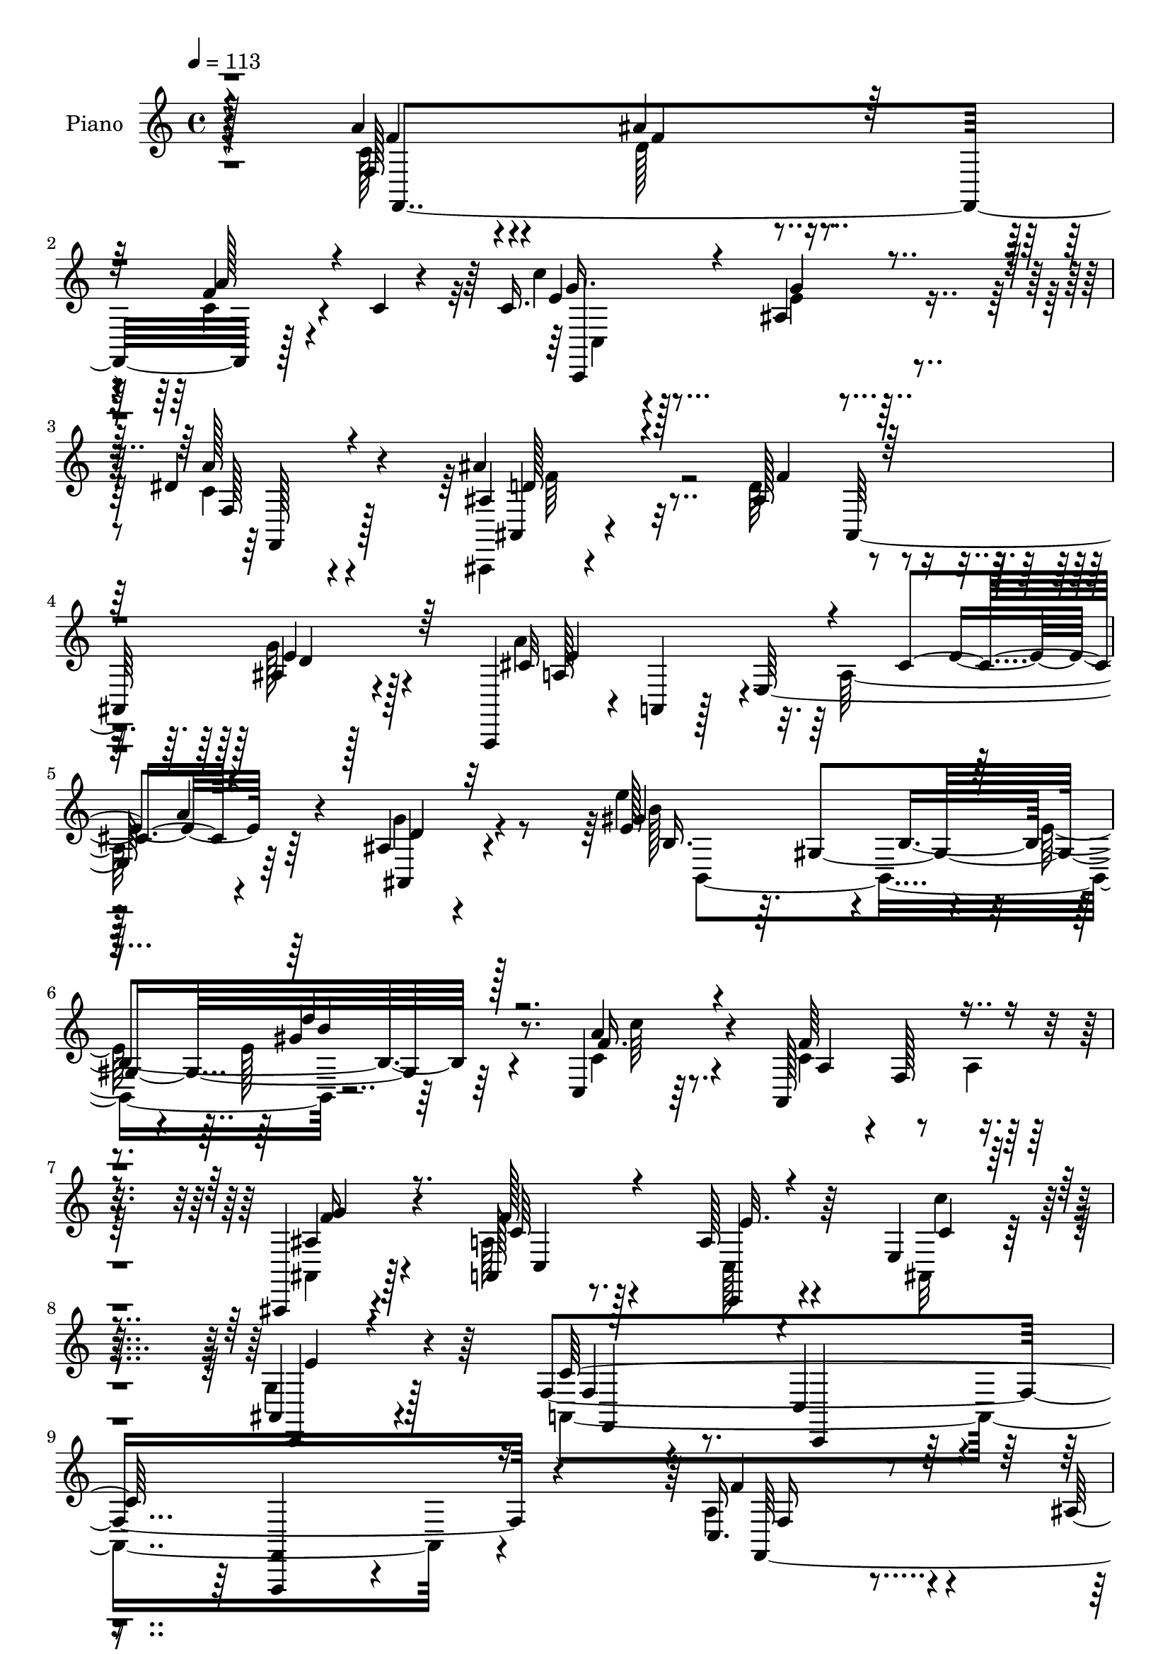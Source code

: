 % Lily was here -- automatically converted by c:/Program Files (x86)/LilyPond/usr/bin/midi2ly.py from mid/369.mid
\version "2.14.0"

\layout {
  \context {
    \Voice
    \remove "Note_heads_engraver"
    \consists "Completion_heads_engraver"
    \remove "Rest_engraver"
    \consists "Completion_rest_engraver"
  }
}

trackAchannelA = {


  \key c \major
    
  \set Staff.instrumentName = "HD369PN"
  
  \time 4/4 
  

  \key c \major
  
  \tempo 4 = 113 
  \skip 128*1117 
  % [MARKER] estrof
  \skip 128*3947 
  \tempo 4 = 113 
  \skip 4*1126/96 
  % [MARKER] estrof
  \skip 4*12910/96 
  % [MARKER] estrofa
  \skip 16*533 
  % [MARKER] estrof
  
}

trackA = <<
  \context Voice = voiceA \trackAchannelA
>>


trackBchannelA = {
  
  \set Staff.instrumentName = "Piano"
  
}

trackBchannelB = \relative c {
  r4*103/96 a''4*46/96 r4*55/96 ais4*85/96 r4*103/96 f4*37/96 r4*28/96 c4*7/96 
  r4*26/96 c16. r128*23 ais4*23/96 r4*158/96 dis4*55/96 r4*49/96 ais'4*41/96 
  r32*5 ais,128*35 r4*91/96 ais4*16/96 r128*31 a,,4*40/96 r4*8/96 a' 
  r128*13 e'64*33 r64*15 ais4*23/96 r4*85/96 e'128*31 r4*7/96 b4*109/96 
  r64*13 c,4*29/96 r64*13 a128*41 r4*62/96 ais,4*23/96 r4*77/96 a'128*9 
  r8. a'128*9 r4*85/96 e4*13/96 r4*95/96 ais,4*22/96 r4*89/96 f'4*353/96 
  r4*109/96 c16. r4*71/96 ais'128*25 r4*121/96 f128*15 r4*55/96 c4*29/96 
  r128*23 g4*41/96 r128 c,4*29/96 r4*19/96 g'4*20/96 r4*20/96 c4*26/96 
  r16 c4*34/96 r32*5 ais'4*35/96 r128*5 f,,4*31/96 r4*19/96 ais'4*29/96 
  r4*17/96 f32*5 r4*92/96 <cis' g' >4*31/96 r4*74/96 c128*19 r4*37/96 f,4*109/96 
  r4*22/96 f'4*83/96 r4*8/96 a,32 r8 c,4*116/96 r4*83/96 c4*130/96 
  r64*11 ais'4*50/96 r4*53/96 c4*130/96 r128 a4*29/96 r4*17/96 a4*34/96 
  r128*21 b4*29/96 r4*76/96 a'128*31 r4*7/96 g,,4*133/96 r4*71/96 e''128*29 
  r4*14/96 e,4*25/96 r128*7 g4*32/96 r4*22/96 c4*92/96 r64*19 c4*44/96 
  r4*62/96 ais'4*104/96 r4*91/96 f,4*14/96 r4*83/96 c'64*5 r4*16/96 g,4*134/96 
  r4*7/96 e'4*17/96 r4*73/96 f4*22/96 r4*77/96 ais,,128*9 r4*19/96 f'4*40/96 
  r4*16/96 ais'16 r4*20/96 f4*61/96 r4*91/96 ais,4*35/96 r4*74/96 a,128*15 
  r128 a'4*13/96 r4*31/96 e'32 r4*35/96 a4*79/96 r32 cis4*37/96 
  r128*5 a'64*5 r4*67/96 ais,128*7 r4*83/96 b,32*17 b''64*5 r128*23 a,4*35/96 
  r128*25 c4*50/96 r4*151/96 ais,,64*5 r8. a''4*41/96 r4*59/96 c,,,4*17/96 
  r4*86/96 c''''4*14/96 r128*29 ais,,4*25/96 r4*79/96 f,128*11 
  r4*68/96 c'4*16/96 r128*31 f,128*37 r4 f,128*5 r4*86/96 a''''4*25/96 
  r64*11 a128*11 r4*70/96 ais,4*23/96 r4*70/96 f,,,4*14/96 r4*83/96 c''4*14/96 
  r4*89/96 c'128*5 r32*7 d64*5 r128*21 g,,,4*13/96 r4*85/96 ais''4*16/96 
  r4*76/96 fis'4*79/96 r4*29/96 a'4*26/96 r4*70/96 ais,4. r4*46/96 ais,128*7 
  r4*83/96 f''4*26/96 r4*68/96 e64*5 r128*21 ais,,4*19/96 r4*79/96 c''4*43/96 
  r128*19 ais4*20/96 r64*13 ais4*32/96 r4*65/96 f,,4*11/96 r128*31 c'4*16/96 
  r4*82/96 c'128*9 r4*71/96 b4*43/96 r4*46/96 f,4*16/96 r128*27 d''4*32/96 
  r4*65/96 a'16. r128*23 g4*206/96 r4*101/96 c,4*31/96 r128*25 f,,,4*16/96 
  r4*82/96 a''4*19/96 r128*25 a'16. r64*11 ais,4*26/96 r8. g'4*32/96 
  r4*65/96 c,,,4*11/96 r128*29 c'4*11/96 r4*88/96 f4*16/96 r128*27 f,,32 
  r4*80/96 dis''32. r4*82/96 dis4*125/96 r128*31 ais,,4*16/96 r4*83/96 ais''4*16/96 
  r4*92/96 ais128*41 r4*83/96 ais,4*11/96 r4*86/96 ais'4*16/96 
  r128*25 ais,4*13/96 r4*89/96 cis'4*16/96 r128*29 f,4*41/96 r4*73/96 dis128*7 
  r8 d,128*5 r4*43/96 c''128*31 r4*40/96 a'4*31/96 r4*73/96 a'16. 
  r4*79/96 g4*23/96 r4*86/96 d8 r128*27 e,128*13 r4*88/96 f'4*76/96 
  r4*44/96 a,,4*20/96 r4*116/96 f'''32 r128*81 f,,,4*38/96 r64*11 ais'128*23 
  r128*39 f4*41/96 r4*59/96 c'4*32/96 r4*74/96 ais,4*62/96 r4*124/96 f128*7 
  r4*82/96 ais'4*35/96 r4*71/96 ais,64*19 r4*82/96 ais4*19/96 r64*15 f,128*23 
  r4*29/96 a'4 r4*44/96 c4*37/96 r4*7/96 f,4*31/96 r128*7 c4*5/96 
  r8 e'4*44/96 r4*59/96 ais,64*11 r16. c,4*127/96 r128*23 ais'4*44/96 
  r4*58/96 c128*41 r32 a4*28/96 r4*20/96 e'4*44/96 r4*49/96 b128*11 
  r4*73/96 a'4*92/96 r64. g,,4*112/96 r4*89/96 e''4*50/96 r128 g,,4*40/96 
  r64. e'128*5 r4*28/96 g'128 r4*59/96 c'4*13/96 r4 g,128*35 r4*10/96 a64*9 
  r4*50/96 ais4*91/96 r64. f,,4*125/96 r4*67/96 c'''128*9 r128*7 g,,128*29 
  r128 e'32 r128*13 c,128*5 r32*7 dis''8 r4*55/96 ais'4*44/96 r4*7/96 f,,4*35/96 
  r32. ais'16 r4*22/96 f128*21 r64*15 ais,,4*31/96 r4*74/96 a4*47/96 
  r4*4/96 a'4*11/96 r4*35/96 e'32 r4*32/96 a4*77/96 r4*13/96 e'128*15 
  r4*4/96 a4*22/96 r4*20/96 a,,4*10/96 r4*38/96 ais4*19/96 r4*86/96 e''4*94/96 
  r4*1/96 b64*7 r64*9 d'4*31/96 r4*70/96 a4*35/96 r4*64/96 a,,4*122/96 
  r128*25 ais4*26/96 r4*74/96 c4*134/96 r4*70/96 c''4*25/96 r64*15 ais,128*9 
  r4*77/96 f,4*61/96 r4*41/96 c'4*38/96 r4*10/96 a4*56/96 r4*2/96 f4*80/96 
  r4*29/96 c'''4*38/96 r64*11 f,,,,32 r4*85/96 f'''4*13/96 r4*80/96 a'64*5 
  r4*71/96 ais,4*20/96 r4*71/96 f,,4*22/96 r4*76/96 c'32. r64*13 c'4*17/96 
  r4*83/96 d'4*32/96 r4*59/96 g,,,,4*14/96 r4*83/96 ais''4*19/96 
  r4*74/96 fis' r4*31/96 a'16 r4*71/96 ais,4*122/96 r4*67/96 ais,4*37/96 
  r128*23 f''128*9 r64*11 e4*31/96 r4*67/96 ais,,4*17/96 r4*76/96 c''16 
  r4*70/96 ais4*20/96 r4*73/96 ais4*31/96 r128*21 a,4*103/96 r4*94/96 a128*11 
  r128*21 g,,,32 r128*27 g''128*5 r32*7 d''64*5 r4*67/96 a128*11 
  r64*11 g4*193/96 r4*1/96 ais,4*127/96 r4*11/96 e''4*31/96 r128*5 cis 
  r32 f,,4*22/96 r128*25 <a' a' >64*5 r128*23 a'128*11 r64*11 ais,4*22/96 
  r8. g'4*32/96 r64*11 c,,,4*11/96 r4*82/96 c'4*16/96 r128*29 f'128*9 
  r4*68/96 f,,,128*5 r128*27 dis''4*19/96 r4*79/96 dis4*107/96 
  r4*100/96 ais,,128*5 r4*79/96 ais''4*20/96 r4*86/96 ais4*127/96 
  r4*74/96 ais,32 r4*82/96 ais'4*19/96 r4*71/96 ais,128*5 r4*86/96 cis'4*13/96 
  r4*89/96 f,4*32/96 r128*23 dis,4*20/96 r4*28/96 d4*17/96 r4*40/96 c''4*23/96 
  r4*1/96 fis64 r4*118/96 a4*28/96 r4*74/96 a4*34/96 r128*27 g'4*20/96 
  r4*83/96 c,,,,4*22/96 r64*17 e''4*28/96 r4*97/96 a128*41 r4*115/96 f'4*26/96 
  r4*247/96 c4*44/96 r4*58/96 d4*104/96 r4*32/96 f,,4*49/96 f,4*29/96 
  r128*21 c''''4*32/96 r4*13/96 g,,,64*23 r4*5/96 e'4*35/96 r128*19 dis''4*53/96 
  r4*50/96 ais,,,4*28/96 r32. f'4*37/96 r4*13/96 d'4*10/96 r16. f4*44/96 
  r4*5/96 ais128*35 r4*101/96 a'4*40/96 r4*16/96 c,,,4*196/96 r4*25/96 a'4*7/96 
  r4*38/96 f,4*11/96 r4*40/96 a'''128*13 r4*65/96 ais,4*103/96 
  r64*5 c,128*13 r4*8/96 e r4*85/96 ais4*47/96 r4*2/96 f,4*17/96 
  r128*11 a'4*64/96 r128*9 a, r128*5 a'4*26/96 r32. f,,4*25/96 
  r4*73/96 b''4*28/96 r4*76/96 b4*98/96 r64*15 g,4*13/96 r64*15 c,,4*41/96 
  r4*10/96 g'4*46/96 r4*5/96 e'4*16/96 r128*9 g4*40/96 r4*5/96 c4*43/96 
  ais4*35/96 r4*19/96 g r4*25/96 g4*5/96 r4*49/96 a''4*41/96 r4*61/96 ais4*100/96 
  r4*94/96 f,,4*16/96 r4*82/96 c''4*31/96 r32. g,,8 e'4*11/96 r128*27 c,4*16/96 
  r32*7 dis'''4*40/96 r4*67/96 ais,,,64*5 r128*7 f'128*13 r64. d'32 
  r16. f4*52/96 r4*1/96 ais4*44/96 r4*49/96 ais4*11/96 r4*92/96 a,,4*10/96 
  r4*47/96 e''4*242/96 r4*77/96 ais,4*31/96 r128*23 gis'''128*45 
  r128*19 b,,,4*17/96 r128*27 c4*34/96 r128*21 a128*37 r128*27 ais128*7 
  r128*25 c4*95/96 r128 c'4*10/96 r4*94/96 c,,4*5/96 r128*31 ais''4*13/96 
  r4*94/96 f,4*89/96 r4*8/96 f'4*209/96 c'128*11 r64*11 f,,,32 
  r32*7 a''4*20/96 r8. ais4*109/96 g'128*5 r4*79/96 f,,4*20/96 
  r4*76/96 a'4*16/96 r4*80/96 f'4*16/96 r128*29 d'4*38/96 r64*9 d4*31/96 
  r4*65/96 ais'4*26/96 r4*64/96 ais,4*53/96 r32*5 a'16 r128*25 ais,64*35 
  r128*7 g4*34/96 r32 ais,4*17/96 r4*23/96 ais'4*25/96 r4*29/96 e'4*31/96 
  r4*64/96 c4*20/96 r4*76/96 ais,4*110/96 r4*85/96 ais''4*37/96 
  r4*62/96 c,,,4*11/96 r4*85/96 c'4*88/96 r32 a''8. r4*22/96 g,,,,4*14/96 
  r128*27 f''4*86/96 r4*11/96 d''4*31/96 r128*21 b4*34/96 r128*21 c,,,,4*11/96 
  r4*94/96 c'''4*13/96 r128*5 g'4*5/96 r4*19/96 c128*21 r4*109/96 c4*29/96 
  r4*73/96 f,,,,4*16/96 r4*83/96 a'''4*32/96 r128*19 a4*50/96 r64*9 ais4*31/96 
  r64*11 f,,,4*14/96 r4*82/96 a''64*5 r4*74/96 f'4*29/96 r128*25 f16 
  r4*67/96 f'4*40/96 r4*61/96 dis,4*22/96 r4*74/96 
  | % 104
  d'16. r128*23 c16 r8. ais,,,,4*38/96 r4*22/96 f'4*37/96 r64 d''4*20/96 
  r64*5 f,2 r4*77/96 ais,,4*13/96 r4*86/96 e''''4*29/96 r4*61/96 ais,,,4*19/96 
  r4*80/96 cis'32 r4*89/96 f,4*25/96 r4*59/96 a'4*49/96 r128*17 d,,,4*10/96 
  d'4*8/96 r128*11 c'4*22/96 r4*2/96 ais''128*27 r4*62/96 a,128*9 
  r4*70/96 g,,4*17/96 r128*33 g'''32. r4*92/96 d4*52/96 r128*23 e,128*9 
  r4*98/96 a16*5 r4*125/96 f'128*7 r4*227/96 c,4*47/96 r4*61/96 ais'4*124/96 
  r32 f,,4*46/96 r4*1/96 f'32. r128*7 f,128*5 r4*37/96 e''128*13 
  r32 c,4*19/96 r4*29/96 e'128*29 r128*13 c,4*13/96 r4*35/96 dis'4*53/96 
  r64*9 ais'4*35/96 r32 f,,4*35/96 r4*13/96 d'4*10/96 r4*34/96 f4*47/96 
  r4*4/96 ais4*43/96 r4*52/96 ais4*20/96 r4*94/96 a'4*43/96 r4*2/96 c,,4*47/96 
  r4*1/96 f4*32/96 r4*11/96 a''128*11 r32 f4*73/96 r4*13/96 a,4*10/96 
  r4*34/96 f,,4*10/96 r4*40/96 c''4*41/96 r4*61/96 ais4*62/96 r4*31/96 c,128*11 
  r4*8/96 c'4*26/96 r4*19/96 c32. r128*11 ais4*7/96 r4*40/96 g'4*59/96 
  r128*11 c,4*94/96 r16. c4*35/96 r4*13/96 g'4*31/96 r4*11/96 f16 
  r4*23/96 b,4*80/96 r16 b4*83/96 r4*7/96 g,4*107/96 r4*85/96 e''64*9 
  r64*7 e,4*23/96 r4*22/96 g4*20/96 r4*32/96 c32*7 r32. c4*38/96 
  r128*23 a'4*56/96 r4*47/96 ais32*11 r4*4/96 f,,4*44/96 r4*1/96 f'128*7 
  r128*7 f,32. r16. c''4*31/96 r128*5 g,4*43/96 r4*4/96 e''64*15 
  r4*2/96 c,4*23/96 r128*25 f16 r4*79/96 ais,,4*35/96 r4*16/96 f'4*35/96 
  r4*10/96 d'64. r128*13 f128*17 r4*100/96 ais,,4*32/96 r4*74/96 a8 
  r128 a'4*10/96 r4*38/96 e'4*17/96 r4*26/96 a128*19 r128*11 e'4*43/96 
  r4*7/96 a,32 r64*5 a,4*10/96 r4*43/96 g''4*32/96 r4*65/96 b,,,4*17/96 
  r4*82/96 gis''4*13/96 r4*82/96 b4*11/96 r4*85/96 c,,4*25/96 r128*25 a'4*130/96 
  r4*67/96 ais'128*9 r8. c,4*74/96 r4*25/96 a''64*19 
  | % 125
  r64*15 ais,128*13 r4*68/96 f128*7 r64*13 c,4*34/96 r8. f,4*28/96 
  r4*82/96 c'''4*29/96 r4*70/96 f,,,4*13/96 r4*82/96 a'''32. r8. a'4*34/96 
  r4*64/96 <g ais, >4*23/96 r4*65/96 f,,,,4*14/96 r32*7 f'''128*9 
  r4*77/96 c4*20/96 r64*13 d4*23/96 r4*70/96 g,,,128*5 r128*27 ais''''64*5 
  r4*38/96 ais,4*58/96 r8. a128*9 r4*74/96 g'4*32/96 r4*19/96 d,,4*44/96 
  r4*4/96 g4*17/96 r4*26/96 f''128*7 r16 ais,,4*23/96 r4*22/96 ais' 
  r16 ais,32. r16 f''4*17/96 r4*34/96 c,,4*26/96 r4*71/96 ais'128*7 
  r4*10/96 e''64 r4*59/96 ais,,128*11 r128*13 d'64. r4*14/96 c4*31/96 
  r4*23/96 ais,64. r8 ais''4*37/96 r128*21 a,,4*20/96 r4*82/96 f'4*11/96 
  r4*89/96 a'4*17/96 r4*49/96 ais,32 r4*16/96 g,,,4*14/96 r4*82/96 g''''4*43/96 
  r4*50/96 b,,4*32/96 r4*65/96 a'4*35/96 r4*67/96 c,,,4*14/96 r128*29 ais''4*166/96 
  r4*59/96 c16 r4*79/96 f,,,4*14/96 r4*83/96 a''128*7 r4*74/96 a''4*31/96 
  r4*73/96 ais,4*22/96 r128*23 f,,,128*5 r4*76/96 a''128*5 r4*79/96 c4*13/96 
  r128*29 f128*5 r64*13 f,,,4*14/96 r4*86/96 d''''4*26/96 r128*23 dis,128*33 
  r128 c''4*25/96 r64*13 ais,16 r4*37/96 f,,4*41/96 r4*1/96 ais'128*5 
  r128*13 f4*197/96 r4*71/96 ais,128*7 r4*77/96 ais'4*16/96 r4*80/96 ais,,4*10/96 
  r4*89/96 cis''4*11/96 r4*97/96 a'128*11 r128*23 dis,,,4*32/96 
  r16 d4*16/96 r4*44/96 c''4*28/96 r4*136/96 a''128*15 r4*70/96 g,,,16 
  r32*9 g'''4*28/96 r4*109/96 d4*59/96 r4*110/96 e128*31 r128*31 a,4*166/96 
  r128*57 f''4*25/96 
}

trackBchannelBvoiceB = \relative c {
  \voiceFour
  r4*104/96 c'128*13 r4*62/96 d128*31 r4*94/96 c4*38/96 r4*61/96 c'4*32/96 
  r4*74/96 e,4*25/96 r32*13 c4*38/96 r4*65/96 ais,,4*11/96 r4*89/96 d''64*21 
  r4*70/96 g128*13 r4*71/96 a4*118/96 r32. a,128*51 r4*94/96 g'4*34/96 
  r4*73/96 e'4*128/96 r4*13/96 e,128*9 r4*19/96 e128*9 r4*74/96 c4*34/96 
  r4*73/96 c4*46/96 r8 a4*14/96 r64*13 ais,4*23/96 r128*25 a'64*7 
  r4*58/96 c,128*5 r4*97/96 ais32 r4*95/96 g'4*25/96 r128*29 a,4*340/96 
  r4*121/96 a'4*44/96 r4*64/96 
  | % 10
  d,4*71/96 r4*124/96 a'128*17 r4*49/96 c,,,4*155/96 r4*125/96 a'''128*13 
  r128*19 <ais,, ais'' >4*29/96 r4*70/96 f'''4*136/96 r4*61/96 ais,,4*35/96 
  r4*70/96 f''4*140/96 r64*7 c4*35/96 r4*56/96 c4*41/96 r128*21 c4*35/96 
  r64*11 ais4*83/96 r128*37 c,,4*25/96 r128*25 c''4*58/96 r4*46/96 f4*152/96 
  r128*9 c4*40/96 r4*56/96 g16 r4*80/96 g128*35 r4*94/96 g32 r4*94/96 ais4*56/96 
  | % 17
  r4*350/96 a'4*56/96 r4*52/96 d,32*9 r4*85/96 a'4*50/96 r8 c16 
  r4*68/96 ais,4*58/96 r64*21 dis4*53/96 r4*46/96 ais16. r4*68/96 d4*121/96 
  r4*73/96 g4*40/96 r4*70/96 cis,4*133/96 r4*53/96 cis4*38/96 r64 e4*41/96 
  r4*11/96 a,4*17/96 r4*79/96 ais,4*34/96 r4*71/96 e'''4 r4*1/96 b,4*110/96 
  r4 c4*37/96 r8. f4*65/96 r4*137/96 ais,4*29/96 r4*73/96 a4*23/96 
  r4*76/96 a'16. r4*67/96 c4*17/96 r32*7 g4*26/96 r4*79/96 f,32. 
  r32*7 c,4*26/96 r128*27 f,4*112/96 r4 c'''128*5 r4*86/96 f4*11/96 
  r4*80/96 a4*37/96 r64*11 g'4*23/96 r128*23 f,,,4*26/96 r8. f''64*5 
  r4*73/96 a,4*17/96 r128*27 d'4*34/96 r32*5 d4*32/96 r64*11 ais'4*22/96 
  r4*70/96 ais,4*29/96 r4*79/96 a4*29/96 r4*67/96 g4*77/96 r4*11/96 ais,128*7 
  r128*27 g'4*14/96 r4*89/96 f64*5 r4*65/96 c,,4*13/96 r4*79/96 g''128*7 
  r64*13 c'8 r4*53/96 ais4*13/96 r32*7 f,,4*17/96 r4*80/96 a'128*5 
  r4*88/96 f'4*17/96 r128*27 <a' a, >4*38/96 r4*61/96 g,,,4*14/96 
  r4*74/96 b'32. r128*27 b'4*29/96 r4*67/96 a16. r128*23 ais16*9 
  r64*15 ais4*32/96 r4*74/96 c4*35/96 r4*64/96 f,4*14/96 r4*80/96 a4*40/96 
  r4*62/96 g'16 r4*73/96 ais,4*37/96 r32*5 a,4*16/96 r4*83/96 <a f' >4*11/96 
  r128*29 f''4*26/96 r8. f,,4*19/96 r8. d''4*19/96 r4*83/96 d'4*35/96 
  r8. dis,4*38/96 r4*71/96 ais'4*205/96 r4*4/96 d,,4*47/96 r128*19 ais'4*43/96 
  r4*58/96 ais,4*13/96 r32*7 e'4*26/96 r4*64/96 ais,4*20/96 r4*83/96 ais32. 
  r4*85/96 f,4*16/96 r128*33 a''128*9 r4*104/96 ais128*29 r4*40/96 a'4*34/96 
  r4*70/96 a,64*7 r4*74/96 g,4*14/96 r4 d'128*13 r4*89/96 ais4*10/96 
  r128*39 a'4*70/96 r4*50/96 c,,4*11/96 r4*125/96 f''64. r64*41 c,4*40/96 
  r4*64/96 d4*65/96 r16*5 c32*7 r4*17/96 c16. r128*23 e4*64/96 
  r4*122/96 dis128*17 r4*53/96 ais4*34/96 r8. d128*35 r4*91/96 cis128*7 
  r4*88/96 a64*5 r4*19/96 c,4*214/96 r4*124/96 c'4*31/96 r8. e4*79/96 
  r4*118/96 c,,4*23/96 r64*13 c''4*55/96 r4*47/96 a4*64/96 r4*28/96 f4*94/96 
  r4*91/96 g4*28/96 r4*77/96 f'4*101/96 r128*33 b,4*29/96 r4*74/96 ais32. 
  r4*83/96 c128*5 r4*29/96 ais64*29 r128*37 c64*7 r128*21 d4*101/96 
  r4*91/96 a'4*64/96 r4*34/96 c,64*5 r4*65/96 ais4*62/96 r4*133/96 f,4*32/96 
  r4*71/96 ais,4*31/96 r8. f'''4*88/96 r64. ais,4*19/96 r4*82/96 g'128*13 
  r4*67/96 cis,128*45 r4*52/96 cis4*35/96 r4*62/96 a4*11/96 r128*25 g'4*34/96 
  r4*70/96 e'4*100/96 r4*92/96 d,64*5 r4*71/96 c'4*28/96 r8. a,4*68/96 
  r4*28/96 a16 r128*25 ais128*9 r4*74/96 a'4*47/96 r64*9 c,,,16*5 
  r4*97/96 g'''128*11 r128*25 a,4*223/96 r4*91/96 c4*34/96 r4*71/96 c4*11/96 
  r32*7 a'128*7 r4*74/96 a4*34/96 r4*67/96 g4*14/96 r4*76/96 f,,,4*14/96 
  r4*83/96 f''''4*80/96 r4*17/96 f,64. r4*91/96 d128*11 r32*5 ais'4*22/96 
  r4*74/96 ais'16 r4*68/96 <ais, ais' >4*32/96 r4*73/96 a4*25/96 
  r128*23 g'128*43 r4*62/96 d,4*35/96 r4*70/96 d'4*28/96 r4*65/96 e,4*17/96 
  r128*27 c'128*5 r4*77/96 ais,4*95/96 r4*1/96 ais'128*5 r4*76/96 ais4*35/96 
  r32*5 c,,4*11/96 r4*89/96 c'128*5 r4*82/96 a''4*71/96 r4*25/96 g,,,4*19/96 
  r4*74/96 f'4*11/96 r4*88/96 b'4*28/96 r4*68/96 b4*37/96 r4*62/96 g'4*205/96 
  r128*19 g,16 r4*19/96 g'128*11 r4*20/96 d128*9 r4*20/96 c4*38/96 
  r32*5 c4*38/96 r4*61/96 a4*37/96 r4*62/96 g'128*9 r64*11 ais,128*13 
  r4*59/96 f4*38/96 r4*55/96 a,32. r4*86/96 f'4*11/96 r4*83/96 a4*23/96 
  r4*73/96 d4*31/96 r4*68/96 d'4*29/96 r4*73/96 c4*23/96 r128*27 ais4*163/96 
  r4*40/96 f,128*35 r4*95/96 f4*38/96 r4*55/96 e'4*28/96 r4*62/96 ais,,4*20/96 
  r128*27 g'64*5 r8. a64*5 r8. dis,,128*5 r4*98/96 d'4*16/96 r128*41 a''128*9 
  r4*74/96 b,128*15 r4*71/96 g128*7 r4*82/96 c,,4*31/96 r4*92/96 e''128*11 
  r4*92/96 f4*133/96 r4*115/96 a4*19/96 r4*244/96 a4*50/96 r4*52/96 ais4*131/96 
  r4*52/96 c,16 r4*70/96 e128*13 r4*53/96 ais,128*15 r4. a'4*40/96 
  r128*21 ais4*67/96 r4*29/96 ais,8. r16*5 ais4*23/96 r128*29 c4*43/96 
  r4*58/96 a,4*59/96 r128*9 f'128*17 r4*134/96 e'4*41/96 r4*62/96 g4*121/96 
  r4*59/96 a16 r4*71/96 g4*58/96 r128*13 c,4*115/96 r128*21 a4*28/96 
  r4*70/96 g4*22/96 r128*27 f'128*35 r4*85/96 f4*31/96 r4*73/96 g,64*49 
  r4*89/96 a4*28/96 r4*74/96 ais128*33 r4*94/96 a32. r4*80/96 e'4*35/96 
  r4*58/96 g128*31 r4*104/96 f,,,16. r4*70/96 ais'''128*11 r128*23 ais,128*39 
  r16 ais,,128*25 r4*79/96 cis''4*52/96 r128*17 g,4*188/96 r4*85/96 g''4*31/96 
  r128*23 b,,,4*116/96 r4*77/96 <b' d'' >4*29/96 r128*23 c4*23/96 
  r4*77/96 f'32*11 r4*55/96 ais,,4*29/96 r8. c'4*32/96 r4*62/96 a'4*119/96 
  r4*83/96 g4*32/96 r4*76/96 c,128*69 r4*98/96 c4*34/96 r4*67/96 c,32 
  r4*82/96 a'128*5 r64*13 a'4*37/96 r128*23 ais,4*19/96 r4*76/96 g'4*34/96 
  r128*21 c,,,4*8/96 r128*29 c'4*17/96 r128*29 d4*35/96 r128*19 ais'4*26/96 
  r4*70/96 g32. r4*76/96 fis4*97/96 r32 a4*22/96 r4*77/96 g128*25 
  r128*5 ais,4*23/96 r128*23 ais128*9 r4*68/96 g'4*22/96 r32. f'4*16/96 
  r4*38/96 e,4*19/96 r128*25 c''16 r4*74/96 c,,4*107/96 r128*29 f,,,4*14/96 
  r32*7 a''4*17/96 r4*79/96 a4*98/96 r128 a'4*43/96 r4*52/96 a'4*32/96 
  r4*61/96 g,,128*29 r32 b'128*9 r64*11 a'16 r4*73/96 g4*22/96 
  r4*83/96 ais,,32 r4*65/96 g''4*28/96 ais,,4*61/96 r4*59/96 c4*22/96 
  r64*13 f,,16 r128*25 a'''4*35/96 r128*19 c,4*46/96 r128*19 g128*9 
  r4*68/96 f,,4*23/96 r4*74/96 c'4*25/96 r64*13 c'4*61/96 r4*43/96 f'4*31/96 
  r4*61/96 f,,,32. r4*83/96 d'''4*32/96 r128*21 
  | % 104
  dis,128*35 dis'4*31/96 r4*67/96 ais'128*9 r128*25 f,,32 r4*101/96 ais'4*26/96 
  r4*85/96 ais4*32/96 r4*65/96 ais,,4*13/96 r32*7 ais'4*7/96 r4*83/96 ais,,4*11/96 
  r64*15 ais''4*11/96 r4*88/96 f,4*28/96 r64*11 c'''4*40/96 r32*9 ais4*97/96 
  r128*21 a'4*28/96 r128*23 g,,4*28/96 r128*29 g'4*19/96 r4*92/96 d4*47/96 
  r4*73/96 e'4*40/96 r4*85/96 f128*43 r4*118/96 a4*23/96 r4*224/96 a,4*55/96 
  r4*53/96 d,4*131/96 r4*52/96 c128*9 r4*64/96 c4*28/96 r4*70/96 g'4*163/96 
  r4*13/96 c,4*37/96 r4*10/96 f,4*8/96 r128*17 ais,,4*35/96 r4*61/96 ais''128*9 
  r4*107/96 ais,4*95/96 r4*74/96 a'4*22/96 r4*71/96 c'4*41/96 r4*7/96 c,,4*38/96 
  r4*2/96 a'4*23/96 r4*17/96 c,4*46/96 f4*22/96 r128*7 c'4*41/96 
  r32 a'4*34/96 r4*65/96 g128*23 r64*11 c,,,4*80/96 r128*21 ais''4*43/96 
  r4*49/96 a4*79/96 r4*5/96 f4*101/96 r4*56/96 e'4*23/96 r4*4/96 d4*71/96 
  r4*31/96 a'64*17 r4*32/96 g,4*29/96 r128*7 g'4*13/96 r128*29 ais,128*9 
  r128*7 g,4*40/96 r4*103/96 c''128*33 r4*5/96 c,,4*25/96 r4*80/96 f,32*13 
  r4*37/96 f'4*23/96 r4*70/96 c'128*9 r4*68/96 e16. r4*58/96 ais,8 
  r4*140/96 dis128*19 r4*47/96 ais'4*40/96 r4*58/96 ais,128*9 r4*68/96 ais4*17/96 
  r32*7 <g' ais, >4*38/96 r128*23 a4*133/96 r4*56/96 cis,4*29/96 
  r128*21 a'4*20/96 r4*76/96 d,4*22/96 r128*25 b,4*26/96 r4*74/96 b'32 
  r128*27 gis4*14/96 r4*83/96 c,4*34/96 r4*67/96 c'64*7 r4*55/96 a32 
  r128*29 g'64*5 r128*23 a,4*26/96 r8. e'4*121/96 r4*83/96 g4*41/96 
  r4*67/96 f,,4*35/96 r4*64/96 c'4*16/96 r4*91/96 f,4*31/96 r4*77/96 c'''16. 
  r4*65/96 f,,,4*16/96 r64*13 f''32 r4*77/96 c'4*41/96 r32*5 g128*5 
  r4*70/96 f,,4*26/96 r8. f'''4*82/96 r4*23/96 f,4*8/96 r64*15 d'4*29/96 
  r4*64/96 d4*31/96 r64*11 g,,32 r4*68/96 d''64*7 r128*25 a'4*26/96 
  r128*25 g,128*11 r4*109/96 f32. r64*5 f'128*7 r4*22/96 g4*26/96 
  r4*20/96 d,64. r4*31/96 f4*19/96 r128*11 c,,128*5 r4*83/96 g''4*16/96 
  r4*80/96 c''16 r4*47/96 d4*8/96 r128*5 c4*26/96 r4*29/96 ais4*23/96 
  r128*11 f,,,,4*14/96 r4*85/96 a'''4*101/96 r4*1/96 c,4*23/96 
  r4*77/96 a'32. r4*49/96 ais'64. r4*19/96 g,,,32. r64*13 f'4*11/96 
  r4*82/96 d'4*34/96 r128*21 a''64*5 r8. g4*23/96 r128*41 c,,4*107/96 
  r4*73/96 c'4*28/96 r128*25 f,,,4*23/96 r4*74/96 c'32 r4*82/96 g'4*118/96 
  r4*77/96 f,4*25/96 r4*67/96 c'64. r4*85/96 f'32 r128*29 f'4*22/96 
  r4*73/96 f,,,4*22/96 r4*77/96 d''''4*28/96 r4*67/96 d4*34/96 
  r4*67/96 dis,4*35/96 r128*23 ais'4*17/96 r4*86/96 f,,4*10/96 
  r4*95/96 ais4*130/96 r4*89/96 f''4*38/96 r128*19 e128*11 r128*21 ais,,,4*17/96 
  r4*83/96 f'4*11/96 r4 f4*35/96 r128*23 dis4*31/96 r4*91/96 d'4*23/96 
  r4*133/96 a'4*46/96 r128*23 b64*9 r64*13 b4*35/96 r4*103/96 d,4*50/96 
  r4*119/96 ais128*25 r4*110/96 f''4*173/96 r128*55 <a, f >4*161/96 
}

trackBchannelBvoiceC = \relative c {
  \voiceThree
  r4*104/96 f128*75 r128*21 a'128*15 r4*55/96 e4*43/96 r4*62/96 g4*29/96 
  r4*152/96 a128*13 r4*64/96 ais,4*35/96 r4*67/96 f'4*113/96 r128*27 e4*56/96 
  r64*9 cis32*11 r4*53/96 cis4*103/96 r4 d4*22/96 r32*7 gis4*134/96 
  r64*9 d'4*25/96 r128*25 f,16. r4*71/96 f64*15 r4 ais,4*26/96 
  r8. f'128*15 r4*55/96 e32. r4*95/96 c4*10/96 r4*97/96 c,,4*13/96 
  r4*98/96 c''64*57 r16*5 f4*49/96 r4*58/96 
  | % 10
  f,4*91/96 r4*104/96 c'128*29 r4*14/96 c'16 r4*73/96 c,4*100/96 
  r4*83/96 dis4*38/96 r4*59/96 d16. r4*62/96 d128*37 r128*29 f,4*29/96 
  r4*74/96 a'4*286/96 r4*91/96 a4*44/96 r4*59/96 c,,,128*33 r128*31 a'''64*5 
  r4*70/96 f,4*139/96 r4*10/96 c4*134/96 e'4*43/96 r4*53/96 g,,4*106/96 
  r64*33 g''64*5 r4*76/96 c,,,4*46/96 r4*5/96 g'64*7 r4*314/96 f''128*19 
  r4*50/96 f128*35 r4*88/96 f4*40/96 r4*58/96 e4*34/96 r4*59/96 e4*82/96 
  r4*101/96 c4*37/96 r4*62/96 ais'64*5 r4*73/96 f4*124/96 r4*71/96 ais,,,64*5 
  r4*80/96 a''4*124/96 r4*161/96 e64 r128*29 g64*5 r4*74/96 e64*17 
  r128*33 d'128*9 r128*25 c,,4*46/96 r4*64/96 a'4*44/96 r4*158/96 g'4*31/96 
  r4*70/96 c,4*28/96 r8. c128*7 r128*27 c4*23/96 r4*80/96 c,32 
  r4*91/96 a'16*9 r64*17 c4*16/96 r4*83/96 f,,4*23/96 r64*13 a''4*20/96 
  r4*71/96 c4*40/96 r4*64/96 g4*17/96 r128*25 g'4*34/96 r128*21 f4*91/96 
  r4*13/96 f,4*7/96 r4*185/96 g,,4*19/96 r4*79/96 g''32 r4*79/96 <ais' d, >64*5 
  r4*79/96 c,128*11 r4*62/96 g'4*145/96 r128*15 d,4*17/96 r128*29 d'128*9 
  r4*67/96 e,32. r64*13 <c c' >128*5 r4*80/96 e'4*50/96 r128*17 d4*29/96 
  r4*68/96 ais4*34/96 r128*21 a64*13 r4*26/96 a,32. r4*178/96 a''4*29/96 
  r32*5 g,,4*16/96 r4*178/96 b'4*43/96 r128*21 g4*215/96 r4*197/96 f4*23/96 
  r4*76/96 a'128*7 r8. c,128*15 r4*58/96 g4*20/96 r4*77/96 f,,16 
  r8. f''128*11 r4*164/96 a16. r4*62/96 a4*20/96 r8. f,32 r4*89/96 c'128*41 
  r4*94/96 ais'4*209/96 f16 r4*80/96 d'4*41/96 r4*62/96 f4*32/96 
  r4*62/96 e4*29/96 r4*61/96 ais,4*31/96 r8. g'4*38/96 r64*11 a,64*5 
  r32*7 c4*32/96 r128*35 d,4*13/96 r4*109/96 c'16. r4*68/96 g,,4*20/96 
  r4 g''4*26/96 r4*83/96 ais4*53/96 r128*25 e'4*43/96 r4*85/96 f,64*9 
  r64*11 f,32 r4*124/96 a''4*10/96 r4*245/96 a,4*46/96 r4*58/96 f4*70/96 
  r4*116/96 a128*19 r64*7 e4*49/96 r4*58/96 c,4*76/96 r4*109/96 <c' a' >4*43/96 
  r4*61/96 ais,,4*52/96 r64*9 f'''4*106/96 r4*89/96 g4*23/96 r4*86/96 c,4*38/96 
  r4*107/96 c4*32/96 r128*5 f4*65/96 r4*130/96 a4*38/96 r4*65/96 c,,,4*97/96 
  r4*100/96 a'''64*5 r8. g4*49/96 r4*53/96 f128*53 r4*23/96 a,64*5 
  r4*64/96 d128*13 r64*11 b4*176/96 r4*26/96 f'16 r64*13 c4*34/96 
  r128*57 c'4*8/96 r16*9 f,4*52/96 r64*9 f4*100/96 r4*92/96 c64*13 
  r4*20/96 e4*35/96 r32*5 e4*86/96 r32*9 a4*37/96 r64*11 ais,4*41/96 
  r128*21 d,4*7/96 r4*190/96 ais'4*40/96 r4*67/96 a'4*124/96 r64*41 ais,,4*13/96 
  r64*15 gis'''16*5 r8. gis4*34/96 r4*67/96 f4*31/96 r128*23 f128*43 
  r64*11 g4*35/96 r4*68/96 f4*46/96 r64*9 e4*17/96 r4*88/96 c,4*130/96 
  r4*89/96 f'4*230/96 r4*190/96 a4*20/96 r4*74/96 a'4*23/96 r8. ais,4*95/96 
  r4*7/96 g''4*19/96 r4*71/96 g4*31/96 r4*65/96 a,4*88/96 r4*11/96 a,4*20/96 
  r128*57 d'4*28/96 r128*23 g,,4*13/96 r4*80/96 d''4*29/96 r128*25 c4*29/96 
  r4*65/96 g,4*31/96 r4*62/96 ais32. r4*80/96 g'4*20/96 r32*7 f4*29/96 
  r4*64/96 c'4*29/96 r128*23 g,4*19/96 r4*74/96 c'128*9 r128*23 d4*31/96 
  r32*5 f,,,4*20/96 r4*74/96 a'4*17/96 r4*83/96 f'4*16/96 r128*59 a'4*25/96 
  r4*68/96 b,,32 r4*184/96 b32 r4*86/96 ais'4*211/96 r128*65 f,,4*14/96 
  r32*7 f'128*5 r4*83/96 c''4*38/96 r128*21 g128*5 r4*77/96 f,,,4*17/96 
  r4*80/96 f''''4*73/96 r4*22/96 f,4*13/96 r4*89/96 a4*35/96 r32*5 f4*17/96 
  r4*79/96 d''4*34/96 r4*65/96 d,4*32/96 r128*23 c128*9 r4*77/96 ais4*166/96 
  r4*37/96 d,4*115/96 r4*86/96 f'16. r4*56/96 ais,16. r64*9 ais4*31/96 
  r4*70/96 g'4*38/96 r4*64/96 a4*37/96 r64*11 a,4*19/96 r4*94/96 ais4*68/96 
  r4*71/96 c4*32/96 r128*23 g,,32. r4*97/96 b''16 r4*79/96 ais64*9 
  r128*23 ais16. r64*15 f4*112/96 r4*2/96 f,4*17/96 r4*121/96 f'4*137/96 
  r4*122/96 f,,8*5 r4*44/96 f'''64*5 r4*65/96 c4*28/96 r4*64/96 e8. 
  r128*39 c128*13 r128*21 ais8. r4*25/96 f'4*80/96 r128*37 cis4*35/96 
  r4*77/96 a4*34/96 r4*106/96 c,4*35/96 r64*9 c4*35/96 r4*107/96 c'4*31/96 
  r4*74/96 e4*103/96 r4*76/96 c4*25/96 r128*23 c4*55/96 r64*7 f4*134/96 
  r128*15 c4*29/96 r4*68/96 d128*11 r4*70/96 a'4*100/96 r64*15 g4*26/96 
  r4*77/96 e4*307/96 r4*76/96 f4*38/96 r64*11 d4 r4*95/96 c4*26/96 
  r8. c,,,4*46/96 r8 ais'''4*62/96 r4*134/96 a'4*40/96 r4*67/96 ais,4*37/96 
  r4*65/96 d4*128/96 r4*64/96 g128*11 r4*70/96 a4*43/96 r64*17 a,,4. 
  r4*86/96 ais128*11 r4*67/96 e'''16*5 r4*74/96 gis,64*5 r4*68/96 c4*29/96 
  r4*71/96 a,4*74/96 r4*16/96 a,4*22/96 r128*25 g''4*32/96 
  | % 91
  r4*68/96 f64*7 r4*53/96 e4*125/96 r4*76/96 e4*35/96 r4*74/96 f64*33 
  r128*69 f,,,4*16/96 r64*13 a'''16 r128*23 c,4*46/96 r32*5 g'4*20/96 
  r128*25 ais,64*7 r4*55/96 f'64*17 r4*190/96 g,,,,32 r32*7 ais''4*19/96 
  r4*76/96 d4*97/96 r4*11/96 c'128*11 r4*65/96 g'4*199/96 r4*79/96 g4*20/96 
  r4*19/96 f, r16. c,,4*14/96 r128*27 e'''64*5 r4*67/96 c'64*5 
  r4*65/96 ais4*26/96 r8. f,,,4*23/96 r4*76/96 f'4*10/96 r4*86/96 f'4*53/96 
  r4*142/96 a4*41/96 r64*9 g'4*22/96 r16*7 a,64*5 r4*67/96 ais128*9 
  r128*27 e,64 r4*98/96 c'''64. r64*35 c,,4*17/96 r4*82/96 a4*20/96 
  r8. e'4*101/96 r4*1/96 g'64*5 r64*11 g16. r4*61/96 f,,16 r4*79/96 a4*71/96 
  r4*124/96 f'4*25/96 r4*76/96 d''16. r32*5 f,4*43/96 r4*62/96 c4*29/96 
  r128*23 ais128*9 r128*25 d,,4*7/96 r128*35 ais'4*119/96 r4*89/96 f''16. 
  r4*61/96 ais,,,4*16/96 r128*25 f'''4*41/96 r4*59/96 g,4*23/96 
  r4*76/96 a128*11 r4*68/96 dis,,,64*5 r64*19 d'4*16/96 r128*47 c'128*11 
  r4*65/96 a4*35/96 r4*80/96 g,4*17/96 r128*31 ais'4*59/96 r4*62/96 ais4*41/96 
  r4*85/96 f32*9 r4*2/96 c,4*14/96 r4*122/96 f'''4*22/96 r4*224/96 f,,4*56/96 
  r4*53/96 f64*21 r128*19 f4*35/96 r4*55/96 g4*35/96 r4*65/96 ais,128*25 
  r4*8/96 c,,4*38/96 r4*53/96 a'''4*43/96 r128*21 ais,4*38/96 r4*58/96 f'4*131/96 
  r128*19 cis4*44/96 r4*71/96 c4*29/96 r4*71/96 a'4*25/96 r128*33 c128*15 
  r4*94/96 f,128*13 r4*62/96 e4*82/96 r4 c,32 r128*29 c'4*32/96 
  r32*5 f4*164/96 r4*14/96 a,4*23/96 r64*11 g,4*145/96 r4*95/96 b'4*22/96 
  r16 b4*16/96 r4*85/96 c,,4*43/96 r4*149/96 g'''4*95/96 r4*113/96 c,4*47/96 
  r128*19 f4*134/96 r4*47/96 a4*41/96 r4*55/96 c4*25/96 r4*68/96 g4*136/96 
  r4*53/96 f,,128*13 r4*64/96 ais'4*44/96 r4*55/96 f'64*23 
  | % 121
  r4*58/96 ais,,128*11 r4*73/96 cis'64*23 r8*5 ais4*17/96 r4*79/96 e'128*41 
  r4*70/96 d'4*28/96 r4*70/96 c4*31/96 r128*23 f,4*76/96 r16*5 f4*38/96 
  r4*61/96 a8 r128*17 c,,4*35/96 r4*68/96 c,4*131/96 r4*77/96 c''4*221/96 
  r128*65 a'16 r128*23 a,4*17/96 r4*73/96 ais128*33 r4*88/96 g''4*34/96 
  r4*62/96 a,4 r4*10/96 a,4*22/96 r4*169/96 d128*5 r128*27 g4*14/96 
  r4*80/96 fis4*101/96 r4*2/96 c'4*34/96 r4*67/96 ais64*7 r4*101/96 ais4*13/96 
  r4*34/96 ais4*26/96 r32. g4*23/96 r4*23/96 g'4*19/96 r4*20/96 ais,128*15 
  r4*7/96 e4*16/96 r4*85/96 c'4*14/96 r4*79/96 c,4*32/96 r4*62/96 e'4*31/96 
  r16 d4*31/96 r4*25/96 d4*35/96 r4*65/96 c,,4*14/96 r128*29 a'4*32/96 
  r128*23 c'32. r4*77/96 a64*9 r4*41/96 g64*9 r4*40/96 f4*29/96 
  r4*67/96 b4*40/96 r4*62/96 g4*25/96 r128*63 c64. r128*69 c,4*13/96 
  r4*83/96 a'4*17/96 r64*13 a4*31/96 r4*73/96 g'128*7 r128*23 ais,64*7 
  r4*50/96 f,4*10/96 r32*7 a128*5 r32*7 a'4*34/96 r4*62/96 a4*29/96 
  r128*23 f'4*38/96 r128*19 c,4*107/96 r128*33 d'4*22/96 r128*27 d,,128*5 
  r128*31 ais''4*34/96 r128*25 d128*11 r4*73/96 ais4*47/96 r4*50/96 d,32 
  r4*83/96 d'4*46/96 r4*53/96 ais,32 r4*95/96 a'128*13 r64*11 a,4*34/96 
  r4*91/96 ais4*67/96 r4*85/96 c4*56/96 r32*5 a64*7 r64*15 g4*32/96 
  r128*35 ais64*13 r4*91/96 e4*83/96 r4*103/96 f,,4*32/96 r4*110/96 f'32 
  r4*184/96 a''128*7 
}

trackBchannelBvoiceD = \relative c {
  r128*35 f'4*49/96 r4*52/96 f4*91/96 r4*196/96 g16. r4*250/96 f,128*9 
  r4*77/96 ais,4*14/96 r4*178/96 ais128*45 r4*79/96 a'128*27 r4. e'4*67/96 
  r64*15 ais,,4*31/96 r4*76/96 b''128*45 r4*52/96 gis4*28/96 r8. a4*37/96 
  r4*71/96 a,4*37/96 r4*4/96 f128*19 r4*88/96 f'16 r4*74/96 c64*5 
  r128*23 c,,4*22/96 r4*91/96 c'''4*16/96 r4*92/96 e,4*29/96 r4*82/96 f,4*22/96 
  r4*86/96 c4*26/96 r4*94/96 <f, f, >4*37/96 r4*199/96 f128*111 
  r4*68/96 e''128*11 r4*64/96 g128*35 r64*13 f,4*16/96 r4*80/96 f'4*47/96 
  r4*146/96 ais,4*28/96 r4*179/96 a4*41/96 r4*8/96 c,4*248/96 r4*79/96 e'4*49/96 
  r4*55/96 e4*94/96 r4*98/96 e4*31/96 r128*23 g4*55/96 r128*17 f,,4*194/96 
  r4*79/96 d''4*35/96 r128*23 b4 r4*104/96 b128*9 r4*79/96 c4*68/96 
  r4*338/96 f,,4*328/96 r4*70/96 c4*43/96 r128*17 g'''4*94/96 r4*88/96 a128*13 
  r4*62/96 <f d >16. r4*158/96 ais,128*5 r128*29 ais4*37/96 r4*74/96 a4*86/96 
  r4*292/96 d32. r4*85/96 gis128*37 r64*15 d4*32/96 r4*71/96 c'4*34/96 
  r128*25 a,,4*80/96 r4*122/96 f''4*41/96 r32*5 c,4*124/96 r4*181/96 e'64*5 
  r4*73/96 f4*217/96 r4*101/96 c'4*20/96 r4*80/96 <a c >4*25/96 
  r4*76/96 a,4*16/96 r4*74/96 ais4 r4*101/96 g'16. r32*5 a4*103/96 
  r4*193/96 ais4*26/96 r8. ais128*5 r64*13 c,4*86/96 r128*39 g4*28/96 
  r4*61/96 g4*16/96 r64*47 c,4*22/96 r4*74/96 c'''16 r4*71/96 e,,4*98/96 
  r4*101/96 f,4*25/96 r4*71/96 a''4*79/96 r4*221/96 a,4*32/96 r4*58/96 g'4*29/96 
  r128*55 g,,4*16/96 r4*91/96 c,,4*14/96 r4*83/96 e'4*16/96 r32*7 g4*133/96 
  r4*80/96 a'4*26/96 r4*73/96 c4*28/96 r64*11 e,32*7 r4*115/96 g4*31/96 
  r64*11 f,4*10/96 r4*284/96 f''64*5 r4*62/96 d'64*5 r8. d,4*40/96 
  r4*67/96 c'64*5 r4*80/96 ais,,,4*22/96 r4*76/96 f'4*23/96 r64*49 d''4*41/96 
  r64*9 d,4*10/96 r4*80/96 f64*5 r4*73/96 f,16 r4*79/96 a''16. 
  r64*13 a4*37/96 r64*17 d,4*85/96 r4*139/96 b4*52/96 r4*64/96 b4*28/96 
  r4*82/96 c,,4*14/96 r4*113/96 ais''4*55/96 r128*25 f,,4*25/96 
  r4*232/96 c''4. r4*109/96 f4*52/96 r4*52/96 f,128*27 r32*9 f4*11/96 
  r4*86/96 c,4*175/96 r4*116/96 f4*32/96 r8. d''4*37/96 r32*31 a'128*89 
  r4*124/96 c,,4*101/96 r4*196/96 e'64*5 r4*71/96 f,4*133/96 r4*11/96 c32*13 
  r64*13 g16*5 r4*187/96 g''4*25/96 r64*13 c,,,64*7 r64*27 c''4*19/96 
  r4*206/96 f,,128*39 r4*182/96 f'32. r64*13 c,64*7 r4*53/96 g'''4*115/96 
  r4*80/96 f,4*20/96 r32*7 d'8 r4*55/96 d4*82/96 r4*115/96 ais,4*26/96 
  r128*27 a'4*91/96 r4*278/96 ais4*20/96 r32*7 b'4*121/96 r4*71/96 b,,4*17/96 
  r4*83/96 c'4*32/96 r128*23 c128*25 r16*5 f4*43/96 r32*5 a,4*25/96 
  r4*74/96 a'4*26/96 r4*82/96 c'128*5 r4*94/96 e,,128*13 r128*23 c64*37 
  r4*197/96 c'128*7 r4*74/96 a,4*17/96 r64*13 c'4*37/96 r4*154/96 g128*11 
  r4*64/96 a,4*25/96 r4*265/96 d4*14/96 r4*83/96 ais'4*14/96 r64*13 d,4*76/96 
  r4*122/96 g128*19 r4*38/96 g,128*5 r128*93 c,,4*13/96 r4*85/96 c''''128*7 
  r4*71/96 e,64*5 r4*157/96 f,,4*29/96 r4*65/96 a''4*103/96 r4*190/96 b,4*38/96 
  r4*56/96 g4*20/96 r4*175/96 g,4*14/96 r4*85/96 c,,4*14/96 r128*27 ais''4*16/96 
  r4*83/96 c64*21 r4*184/96 a4*13/96 r4*85/96 ais4 r4 g'4*38/96 
  r4*59/96 a32*7 r4*208/96 f,16 r8. f''4*38/96 r4*61/96 f4*35/96 
  r4*67/96 dis4*31/96 r4*73/96 ais,,4*22/96 r4*74/96 d'4*20/96 
  r64*31 ais'128*9 r4*74/96 d128*17 r64*7 e,4*26/96 r4*64/96 f4*31/96 
  r4*70/96 ais,4*14/96 r128*29 f,128*13 r4*65/96 c'''4*29/96 r4*89/96 d4*59/96 
  r4*175/96 a'4*29/96 r4*88/96 b,,4*11/96 r4*91/96 d4*40/96 r4*83/96 ais128*5 
  r4*112/96 f,,128*5 r128*31 a''4*28/96 r64*19 c4*146/96 r64*19 f'4*59/96 
  r128*29 f,,4*22/96 r4*26/96 c64 r4*83/96 a'''4*38/96 r128*19 c,,,,4*40/96 
  r4*52/96 g''''4*77/96 r4*113/96 f,,,16. r64*11 d'''128*23 r4*28/96 d4*71/96 
  r16*5 g128*9 r32*7 f,,,2 r4*179/96 c4*37/96 r128*37 g''4*37/96 
  r4*7/96 ais32 r128*27 e''4*20/96 r128*25 f,,,4*206/96 r4*68/96 e'''128*11 
  r4*65/96 g,,,4*143/96 r4*52/96 g4*121/96 r4*80/96 c''64*49 r4*88/96 f,,,128*47 
  r128 f'4*55/96 r4*97/96 a''4*31/96 r4*67/96 c4*25/96 r128*23 e,128*27 
  r4*115/96 f,,4*23/96 r4*85/96 <f'' d >4*38/96 r4*62/96 f128*43 
  r4*65/96 ais,32. r4*83/96 e'4*49/96 r4*140/96 cis,4*97/96 r4*1/96 a,4*10/96 
  r4*79/96 d''128*7 r4*79/96 b'4*130/96 r4*64/96 b4*28/96 r4*70/96 c,4*29/96 
  r4*70/96 c128*37 r4*77/96 ais4*25/96 r4*74/96 a'4*44/96 r4*52/96 c,128*41 
  r64*13 c,4*11/96 r4*98/96 a'4*202/96 r4*202/96 <c a >4*25/96 
  r4*70/96 f,,4*14/96 r4*79/96 a'4*43/96 r4*158/96 g4*37/96 r4*59/96 a4*110/96 
  r4*182/96 d,4*17/96 r4*79/96 ais'4*22/96 r4*74/96 d4*41/96 r128*55 g,,,4*20/96 
  r4*73/96 g'4*14/96 r4*77/96 g'4*22/96 r4*71/96 g,128*7 r4*73/96 c,16 
  r8. g'4*13/96 r32*7 c'4*34/96 r4*61/96 ais4*19/96 r64*13 ais4*37/96 
  r4*62/96 a'4*113/96 r4*178/96 b,128*15 r4*50/96 b,32*7 r4*107/96 b64 
  r4*91/96 c,,128*5 r4*94/96 g''64 r4*97/96 e'16. r4*182/96 c'128*11 
  r4*67/96 c,,32 r4*80/96 g'4*7/96 r4*190/96 ais'4*46/96 r128*17 f'4*83/96 
  r4*215/96 f,,4*29/96 r4*73/96 f32 r32*7 d''64*7 r4*161/96 d4*31/96 
  r4*184/96 d,4*13/96 r4 d'128*11 r4*65/96 f,4*34/96 r4*62/96 e4*25/96 
  r64*11 d'4*43/96 r128*19 g4*31/96 r4*68/96 a64*7 r4*61/96 dis,,,4*25/96 
  r4*122/96 d'4*85/96 r128*55 b4*46/96 r128*23 b4*23/96 r4*88/96 c,,,128*7 
  r4*100/96 ais''4*17/96 r128*37 f,4*26/96 r64*13 a'4*28/96 r4*112/96 c64*23 
  r32*9 f,,4*193/96 r4*7/96 f'4*22/96 r4*70/96 a'128*13 r128*17 c4*25/96 
  r64*19 c,,4*35/96 r4*100/96 f,4*46/96 r4*61/96 f''128*13 r4*56/96 d64*19 
  r128*25 g16. r64*13 f4*40/96 r32*27 c,4*62/96 r4*41/96 c4*34/96 
  r4*5/96 c,4*56/96 r4*79/96 a'''16. r4*65/96 f,,4*278/96 r4*182/96 f''4*122/96 
  r4*62/96 f4*14/96 r128*29 c128*11 r4*367/96 f4*58/96 r128*15 d128*45 
  r4*47/96 f128*11 r4*62/96 g64*5 r4*64/96 e,64. r128*11 c,4*47/96 
  r128*33 a'''64*7 r128*21 d,4*44/96 r64*9 d4*134/96 r4*62/96 d4*40/96 
  r64*11 a128*31 r4*284/96 ais,4*29/96 r4*67/96 gis'''4*130/96 
  | % 123
  r4*64/96 b64*5 r4*67/96 f4*34/96 r4*67/96 a,4*32/96 r4*164/96 d16 
  r128*25 c4*25/96 r4*73/96 c16*5 r4*83/96 e8 r32*5 f64*37 r4*194/96 c'4*25/96 
  r4*68/96 a'4*23/96 r4*68/96 a,4*38/96 r4*148/96 g128*13 r4*58/96 c,,4*10/96 
  r4*286/96 ais''16 r8. ais,4*16/96 r4*79/96 ais''4*31/96 r4*173/96 g,,,4*92/96 
  r4*97/96 g'4*109/96 r4*73/96 ais'4*10/96 r64*15 c'128*9 r4*67/96 c,4*23/96 
  r4*127/96 ais4*22/96 r4*32/96 ais4*37/96 r128*21 a'64*17 r4*199/96 a128*11 
  r4*59/96 b,,4*10/96 r32*7 g'128*5 r4*82/96 f64 r4*94/96 ais4*29/96 
  r4*185/96 c'4*11/96 r4*206/96 f,,32. r64*13 f,4*14/96 r4*80/96 e'64*17 
  r128 g128*5 r128*25 g'4*32/96 r32*5 a,4*86/96 r4*203/96 f16 r4*74/96 f,128*5 
  r4*80/96 d''4*40/96 r4*61/96 c4*29/96 r128*25 ais,,,4*56/96 r32*13 d''4*31/96 
  r64*13 d32. r4*88/96 f4*37/96 r4*59/96 f,128*7 r128*25 f'16. 
  r4*64/96 g128*9 r4*79/96 c64*7 r4*62/96 c128*13 r4*91/96 d128*21 
  r4*85/96 fis,4*19/96 r4*97/96 a'4*38/96 r4*94/96 g,,4*20/96 r128*39 c,,4*26/96 
  r4*143/96 c''4*82/96 r4*103/96 f32*13 r4*182/96 c'4*152/96 
}

trackBchannelBvoiceE = \relative c {
  r4*107/96 f,4*305/96 r128*27 c4*175/96 r4*113/96 f128*13 r128*21 d''128*13 
  r4*257/96 d4*35/96 r128*25 e4*127/96 r128*51 a4*23/96 r4*187/96 b,16. 
  r64. gis4*152/96 r64*15 c'64*5 r4*263/96 g4*25/96 r4*74/96 c,,4*133/96 
  r32*25 f,4*34/96 r8. c4*46/96 r4*310/96 f'16 r4*80/96 f'4*74/96 
  r4*122/96 f,4*19/96 r4*82/96 g'4*28/96 r4*68/96 e4*106/96 r4*77/96 a,4*23/96 
  r4*476/96 f,4*304/96 r4*173/96 g''4*113/96 r4*80/96 c,64*5 r4*262/96 f,32*5 
  r128*11 f4*22/96 r4*175/96 f'32*9 r128*31 f128*9 r64*13 g128*99 
  r128*73 f,4*106/96 r32*7 c'4*79/96 r128*7 g'128*9 r128*83 f,,4*32/96 
  r4*364/96 d''4*46/96 r4*64/96 e4*131/96 r128*117 b'4*112/96 r4*89/96 gis4*29/96 
  r4*73/96 f128*13 r128*91 ais,,4*26/96 r128*25 f''128*13 r32*5 e4*26/96 
  r4*283/96 c4*218/96 r4*301/96 c4*11/96 r4*79/96 e4*80/96 r4*116/96 ais128*13 
  r4*58/96 a,4*16/96 r4*280/96 d4*19/96 r4*79/96 d'64*5 r128*21 d,4*82/96 
  r4*121/96 g,,4*13/96 r128*25 d''4*19/96 r128*93 c'4*29/96 r4*70/96 e4*25/96 
  r4*67/96 ais,,4*110/96 r4*89/96 d'4*32/96 r4*64/96 c4*91/96 r32*25 g4*26/96 
  r16*7 b,4*14/96 r4*92/96 c,4*23/96 r4*74/96 c'128*7 r4*80/96 e4*112/96 
  r64*17 f,128*7 r4*77/96 c'4*11/96 r4*82/96 ais4*103/96 r4*98/96 f,,4*11/96 
  r32*7 f''''8. r4*223/96 f,4*16/96 r128*25 f'4*40/96 r4*62/96 f4*44/96 
  r4*64/96 c4*31/96 r64*13 d4*209/96 r128*69 f,4*32/96 r4*62/96 ais4*35/96 
  r4*55/96 f'4*38/96 r4*65/96 g,128*11 r4*71/96 c16. r64*13 f4*38/96 
  r4*106/96 ais4*70/96 r4*265/96 b,,4*10/96 r4*101/96 c,,4*16/96 
  r128*37 c''4*7/96 r4*122/96 f,,,4*14/96 r4*244/96 f'''4*133/96 
  r16*5 f,,4*317/96 r4*178/96 g''4*67/96 r64*37 f4*37/96 r4*374/96 f,4*37/96 
  r4*451/96 g'64*21 r8. c,64*5 r4*71/96 f,,4*299/96 r4*185/96 g'4*151/96 
  r4*152/96 g'4*46/96 r128*53 e4*22/96 r4*307/96 f,64*17 r4*92/96 f'128*11 
  r4*353/96 c16. r4*70/96 f128*17 r4*247/96 d64*7 r4*65/96 e128*45 
  r4*235/96 d4*23/96 r4*80/96 b,4*137/96 r4*55/96 b''4*32/96 r128*23 a,32. 
  r4*380/96 c128*9 r4*73/96 c32 r4*205/96 c,,32. r4*134/96 f'4*43/96 
  r4*332/96 f,4*16/96 r64*13 c'''4*28/96 r4*67/96 e,4*73/96 r4*118/96 ais128*13 
  r4*58/96 f4*26/96 r16*11 g,,32. r4*79/96 d''128*5 r64*13 c4*80/96 
  r4*118/96 g,32. r4*77/96 d''4*17/96 r4*277/96 c,128*7 r4*77/96 e''4*23/96 
  r128*23 e,64*13 r32*9 d'4*35/96 r32*5 c4*116/96 r4*178/96 a4*31/96 
  r4*61/96 g'4*22/96 r4*173/96 a4*28/96 r4*71/96 c,,,16 r4*71/96 g'32. 
  r4*83/96 e'4*121/96 r4*286/96 e4*76/96 r4*118/96 f,,4*10/96 r4*85/96 a'4*14/96 
  r4*278/96 f''4*32/96 r4*64/96 f,,32 r128*29 a'4*86/96 r4*119/96 d4*169/96 
  r4*133/96 d16. r64*11 ais128*17 r64*7 d,32 r4*77/96 d'128*13 
  r128*21 f,,4*16/96 r4*86/96 f''4*46/96 r4*56/96 a4*35/96 r4*88/96 ais128*19 
  r4*290/96 g,,32 r4*89/96 d''128*15 r4*79/96 c,4*14/96 r4*112/96 f,,4*28/96 
  r4*85/96 c'4*11/96 r4*127/96 f'''4*14/96 r4*914/96 f,,,4*13/96 
  r128*123 ais,32 r16*41 c4*164/96 r4*214/96 g'4*44/96 r4*107/96 b'128*9 
  r4*77/96 g'4*305/96 r64*13 c,64*5 r128*25 f4 r4*94/96 f128*11 
  r4*65/96 g4*31/96 r4*260/96 a,4*26/96 r128*125 d4*29/96 r4*73/96 a4*49/96 
  r4*182/96 e4*52/96 r4*94/96 ais4*16/96 r4*83/96 e'64 r4*38/96 gis,,4*88/96 
  r128*53 f''4*32/96 r4*107/96 f,,4*64/96 r32*7 d''4*29/96 r4*71/96 a64*5 
  r4*266/96 ais4*25/96 r4*131/96 a,4*14/96 r64*13 c,16*7 r2 c''4*29/96 
  r4*64/96 e,128*29 r4*115/96 f,,,4*14/96 r4*82/96 f''64. r4*85/96 a4*29/96 
  r16*7 g,4*22/96 r128*25 d'''4*40/96 r4*56/96 c,64*17 r4*104/96 g128*9 
  r4*65/96 d'4*23/96 r4*68/96 d4*32/96 r4*61/96 ais'4*25/96 r128*23 c64*5 
  r4*67/96 ais,32 r32*7 e'4*91/96 r64*17 d'4*31/96 r4*67/96 a4*119/96 
  r4*173/96 g,,4*19/96 r4*76/96 g''4*19/96 r128*57 g,32 r4*85/96 g'16 
  r4*188/96 g,128*45 r32*7 f'128*7 r64*13 f,4*13/96 r4*79/96 c'4*109/96 
  r4*89/96 g'4*44/96 r4*52/96 a32*9 r4*190/96 a64*5 r8. f'4*41/96 
  r4*55/96 a,4*92/96 r128*109 f32 r4*97/96 d4*19/96 r64*13 ais'4*44/96 
  r4*53/96 ais4*32/96 r4*58/96 ais4*44/96 r128*19 ais4*26/96 r4*73/96 c4*47/96 
  r4*55/96 a'4*38/96 r4*118/96 fis,4*7/96 r4*236/96 a'4*29/96 r4*85/96 b,,4*13/96 
  r128*33 c,128*9 r4*95/96 c'32 r4*115/96 f,,,128*5 r4*92/96 f''4*17/96 
  r4*119/96 f'128*41 r4*275/96 f,64. r4*223/96 c,4*115/96 r16*11 d''16. 
  r4*250/96 f4*44/96 r4*67/96 f,,4*260/96 r4*383/96 e''4*34/96 
  r4*193/96 c,64*25 r64*37 g'4*46/96 r4*199/96 g'4*52/96 r4*493/96 f,32 
  r128*75 c,4*37/96 r4*244/96 c''4*40/96 r4*65/96 f128*15 r4*248/96 e8 
  r4*58/96 e4*136/96 r4*242/96 ais,,4*23/96 r4*73/96 e'''128*39 
  r4*77/96 gis,4*28/96 r128*23 c,4*32/96 r4*68/96 a'4*88/96 r4*109/96 ais,,32. 
  r4*80/96 f'''4*44/96 r64*43 c4*46/96 r4*62/96 a4*215/96 r128*67 c4*10/96 
  r4*82/96 c'4*29/96 r4*62/96 e,4*80/96 r4*106/96 ais128*15 r4*52/96 a,4*17/96 
  r4*376/96 ais'32. r4*76/96 d,4*109/96 r128*95 f4*20/96 r128*23 g4*22/96 
  r4*70/96 e'4*29/96 r8. c,4*14/96 r4*79/96 e4*25/96 r4*182/96 f,,4*17/96 
  r128*27 c'''4*104/96 r4*197/96 b4*28/96 r128*21 g,32 r4*82/96 b'4*28/96 
  r128*23 b,4*13/96 r4*88/96 c,128*7 r2 e'4*26/96 r4*191/96 a4*28/96 
  r4*68/96 a'4*23/96 r4*71/96 ais,4*113/96 r4*82/96 g'4*38/96 r4*55/96 f128*11 
  r128*85 f'4*38/96 r32*5 a,,4*16/96 r4*79/96 f''4*43/96 r4*163/96 ais,,,4*20/96 
  r4*191/96 f''16. r4*73/96 ais4*32/96 r4*74/96 d4*47/96 r4*49/96 e,128*9 
  r128*23 f'4*47/96 r4*53/96 ais,4*32/96 r4*74/96 f'4*49/96 r4*56/96 a4*43/96 
  r128*31 ais4*56/96 r4*89/96 d,,4*19/96 r4*226/96 b4*16/96 r4*121/96 c,16. 
  r4*133/96 g'64*15 r4 f,,4*16/96 r4*124/96 c'''4*14/96 r128*61 f'4*17/96 
}

trackBchannelBvoiceF = \relative c {
  \voiceTwo
  r4*494/96 c4*176/96 r4*214/96 f'64*7 r4*854/96 b,,4*188/96 r4*2065/96 f4*31/96 
  r16*25 a'128*13 r128*955 e'32*5 r128*193 gis,4*178/96 r64*13 a'4*41/96 
  r4*271/96 d,4*31/96 r4*997/96 c'4*28/96 r4*62/96 c,4*86/96 r4*208/96 f,4*11/96 
  r4*1256/96 c'4*103/96 r4*583/96 b'4*41/96 r128*51 f,4*20/96 r128*61 ais4*20/96 
  r4*80/96 ais4*124/96 r4*191/96 a4*11/96 r4*80/96 c4 r4*199/96 a'4*88/96 
  r32*25 a,4*13/96 r128*29 a'4*110/96 r4*206/96 d,128*5 r4*304/96 ais'128*13 
  r64*9 f,32 r64*13 d''16. r64*11 cis4*44/96 r4*61/96 f4*41/96 
  r128*73 fis,4*8/96 r4*326/96 f,64. r128*119 c''4*74/96 r4*185/96 a,4*142/96 
  r4*2375/96 c4*37/96 r64*331 e4*55/96 r64*95 gis,128*29 r4*59/96 b4*20/96 
  r128*27 c,128*7 r4*1315/96 c'4*11/96 r4*83/96 c128*29 r4*205/96 f,4*16/96 
  r4*367/96 d''4*31/96 r4*839/96 c,4*86/96 r4*197/96 f,4*8/96 r64*15 a4*19/96 
  r4*268/96 b'64*5 r128*55 f,4*17/96 r4*178/96 c'4*14/96 r32*41 c4*88/96 
  r4*202/96 f,4*10/96 r4*380/96 a4*13/96 r4*83/96 c128*35 r4*197/96 f,128*7 
  r4*380/96 f4*13/96 r4*76/96 f''4*37/96 r4*64/96 ais,64*5 r4*73/96 c4*35/96 
  r4*67/96 f4*34/96 r4*437/96 f,,64. r128*197 a4*145/96 r4*2690/96 d'4*31/96 
  r4*650/96 f,,,4*136/96 r64*59 c'''4*32/96 r4*370/96 e4*49/96 
  r4*53/96 a,,,128*5 r128*87 a''4*19/96 r4*275/96 b,4*35/96 r64*27 a''4*31/96 
  r128*85 f128*13 r4*358/96 e,4*8/96 r4*293/96 f,,4*139/96 r4*169/96 c''32 
  r4*79/96 c4*101/96 r4*197/96 f4*25/96 r4*364/96 g,4*14/96 r4*88/96 ais''16. 
  r4*440/96 d,,4*8/96 r128*61 c4*10/96 r4*86/96 e'4*35/96 r4*256/96 c128*65 
  r4*191/96 b64*5 r4*160/96 f,4*16/96 r4*296/96 c'4*41/96 r4*175/96 a'4*31/96 
  r128*23 c4*41/96 r128*17 ais,4*113/96 r4*181/96 f'4*38/96 r4*362/96 a,128*5 
  r128*27 f'4*97/96 r8*11 d'4*44/96 r4*53/96 d4*38/96 r4*52/96 f,4*35/96 
  r4*65/96 cis'4*32/96 r4*67/96 f4*52/96 r4*50/96 f4*40/96 r4*475/96 f,,4*11/96 
  r128*197 a4*137/96 r4*2231/96 a128*11 r4*2534/96 b'128*43 r4*161/96 a4*34/96 
  r4*263/96 ais,4*22/96 r4*379/96 c128*13 r4*484/96 f'4*11/96 r4*82/96 c4*11/96 
  r4*79/96 c4*94/96 r4*190/96 f,4*11/96 r4*382/96 d''4*29/96 r4*65/96 c,4*110/96 
  r32*31 ais'4*23/96 r128*23 c64*5 r128*55 e64*5 r4*275/96 f,,32 
  r128*97 d''4*5/96 r32*7 b4*50/96 r4*43/96 d4*34/96 r4*64/96 d,64. 
  r64*51 e'64. r4*206/96 c64*5 r4*67/96 c64*5 r4*64/96 c4*37/96 
  r4*250/96 f128*25 r4*406/96 a,4*77/96 r128*217 ais4*37/96 r4*59/96 ais8 
  r4*52/96 g'16. r4*71/96 f,,,4*35/96 r128*23 f'''4*47/96 r4*92/96 fis,64. 
  r4*134/96 c4*23/96 r64*37 f,64*5 r4*275/96 ais'4*104/96 
}

trackBchannelBvoiceG = \relative c {
  \voiceOne
  r4*1966/96 b''4*26/96 r4*10646/96 c,4*121/96 r4*1069/96 f64*19 
  r4*12856/96 f4*97/96 r128*265 cis'4*38/96 r4*8587/96 d,32 r64*407 a''128*11 
  r128*251 c,,4*110/96 r4*9427/96 d4*7/96 r4*1744/96 g,4*16/96 
  r4*704/96 c4*110/96 r4*659/96 f4*95/96 r128*211 d'4*44/96 r4*151/96 cis64*7 
}

trackB = <<
  \context Voice = voiceA \trackBchannelA
  \context Voice = voiceB \trackBchannelB
  \context Voice = voiceC \trackBchannelBvoiceB
  \context Voice = voiceD \trackBchannelBvoiceC
  \context Voice = voiceE \trackBchannelBvoiceD
  \context Voice = voiceF \trackBchannelBvoiceE
  \context Voice = voiceG \trackBchannelBvoiceF
  \context Voice = voiceH \trackBchannelBvoiceG
>>


trackCchannelA = {
  
  \set Staff.instrumentName = "Himno Digital #369"
  
}

trackC = <<
  \context Voice = voiceA \trackCchannelA
>>


\score {
  <<
    \context Staff=trackB \trackA
    \context Staff=trackB \trackB
  >>
  \layout {}
  \midi {}
}
